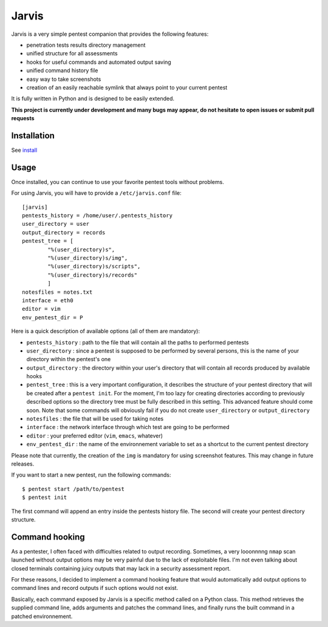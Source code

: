 .. These are the Travis-CI and Coveralls badges for your repository. Replace
   your *github_repository* and uncomment these lines by removing the leading
   two dots.

.. .. image:: https://travis-ci.org/*github_repository*.svg?branch=master
    :target: https://travis-ci.org/*github_repository*

.. .. image:: https://coveralls.io/repos/github/*github_repository*/badge.svg?branch=master
    :target: https://coveralls.io/github/*github_repository*?branch=master


======
Jarvis
======

Jarvis is a very simple pentest companion that provides the following features:

* penetration tests results directory management
* unified structure for all assessments
* hooks for useful commands and automated output saving
* unified command history file
* easy way to take screenshots
* creation of an easily reachable symlink that always point to your current pentest

It is fully written in Python and is designed to be easily extended.

**This project is currently under development and many bugs may appear, do not hesitate to open issues or submit pull requests**


Installation
============

See `install`_

.. _install: INSTALL.rst


Usage
=====

Once installed, you can continue to use your favorite pentest tools without problems. 

For using Jarvis, you will have to provide a ``/etc/jarvis.conf`` file::

	[jarvis]
	pentests_history = /home/user/.pentests_history
	user_directory = user
	output_directory = records
	pentest_tree = [
		"%(user_directory)s",
		"%(user_directory)s/img",
		"%(user_directory)s/scripts",
		"%(user_directory)s/records"
		]
	notesfiles = notes.txt
	interface = eth0
	editor = vim
	env_pentest_dir = P

Here is a quick description of available options (all of them are mandatory):

* ``pentests_history`` : path to the file that will contain all the paths to performed pentests
* ``user_directory`` : since a pentest is supposed to be performed by several persons, this is the name of your directory within the pentest's one
* ``output_directory`` : the directory within your user's directory that will contain all records produced by available hooks
* ``pentest_tree`` : this is a very important configuration, it describes the structure of your pentest directory that will be created after a ``pentest init``. For the moment, I'm too lazy for creating directories according to previously described options so the directory tree must be fully described in this setting. This advanced feature should come soon. Note that some commands will obviously fail if you do not create ``user_directory`` or ``output_directory``
* ``notesfiles`` : the file that will be used for taking notes
* ``interface`` : the network interface through which test are going to be performed
* ``editor`` : your preferred editor (``vim``, ``emacs``, whatever)
* ``env_pentest_dir`` : the name of the environnement variable to set as a shortcut to the current pentest directory

Please note that currently, the creation of the ``img`` is mandatory for using screenshot features. This may change in future releases.

If you want to start a new pentest, run the following commands::

	$ pentest start /path/to/pentest
	$ pentest init

The first command will append an entry inside the pentests history file. The second will create your pentest directory structure.

Command hooking
===============

As a pentester, I often faced with difficulties related to output recording. Sometimes, a very looonnnng ``nmap`` scan launched without output options may be very painful due to the lack of exploitable files. I'm not even talking about closed terminals containing juicy outputs that may lack in a security assessment report.

For these reasons, I decided to implement a command hooking feature that would automatically add output options to command lines and record outputs if such options would not exist.

Basically, each command exposed by Jarvis is a specific method called on a Python class. This method retrieves the supplied command line, adds arguments and patches the command lines, and finally runs the built command in a patched environnement.

